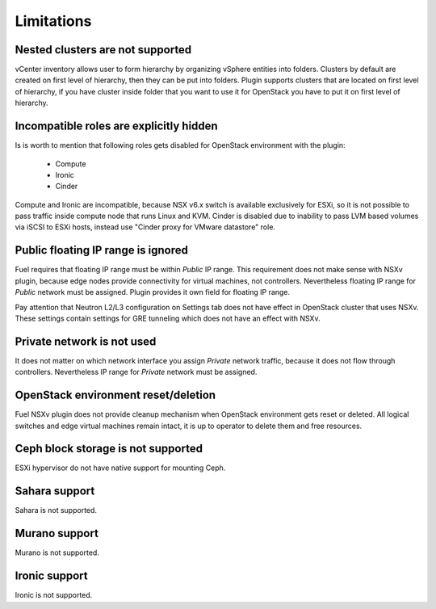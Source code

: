 Limitations
===========

Nested clusters are not supported
---------------------------------

vCenter inventory allows user to form hierarchy by organizing vSphere entities
into folders. Clusters by default are created on first level of hierarchy, then
they can be put into folders. Plugin supports clusters that are located on
first level of hierarchy, if you have cluster inside folder that you want to
use it for OpenStack you have to put it on first level of hierarchy.

Incompatible roles are explicitly hidden
----------------------------------------

Is is worth to mention that following roles gets disabled for OpenStack
environment with the plugin:

 * Compute
 * Ironic
 * Cinder

Compute and Ironic are incompatible, because NSX v6.x switch is available
exclusively for ESXi, so it is not possible to pass traffic inside compute node
that runs Linux and KVM. Cinder is disabled due to inability to pass LVM based
volumes via iSCSI to ESXi hosts, instead use "Cinder proxy for VMware
datastore" role.

Public floating IP range is ignored
-----------------------------------

Fuel requires that floating IP range must be within *Public* IP range.  This
requirement does not make sense with NSXv plugin, because edge nodes provide
connectivity for virtual machines, not controllers. Nevertheless floating IP
range for *Public* network must be assigned. Plugin provides it own field for
floating IP range.

.. image:: /image/floating-ip.png
   :scale: 70 %

Pay attention that Neutron L2/L3 configuration on Settings tab does not have
effect in OpenStack cluster that uses NSXv.  These settings contain settings
for GRE tunneling which does not have an effect with NSXv.

Private network is not used
---------------------------

It does not matter on which network interface you assign *Private* network
traffic, because it does not flow through controllers. Nevertheless IP range
for *Private* network must be assigned.

OpenStack environment reset/deletion
------------------------------------

Fuel NSXv plugin does not provide cleanup mechanism when OpenStack environment
gets reset or deleted.  All logical switches and edge virtual machines remain
intact, it is up to operator to delete them and free resources.

Ceph block storage is not supported
-----------------------------------

ESXi hypervisor do not have native support for mounting Ceph.

Sahara support
--------------

Sahara is not supported.

Murano support
--------------

Murano is not supported.

Ironic support
--------------

Ironic is not supported.
